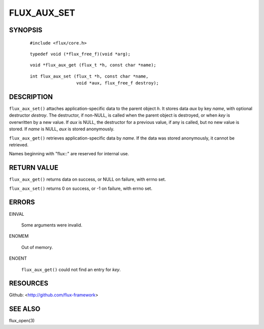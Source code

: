 ============
FLUX_AUX_SET
============


SYNOPSIS
========

   ::

      #include <flux/core.h>

..

   ::

      typedef void (*flux_free_f)(void *arg);

   ::

      void *flux_aux_get (flux_t *h, const char *name);

..

   ::

      int flux_aux_set (flux_t *h, const char *name,
                        void *aux, flux_free_f destroy);

DESCRIPTION
===========

``flux_aux_set()`` attaches application-specific data to the parent object *h*. It stores data *aux* by key *name*, with optional destructor *destroy*. The destructor, if non-NULL, is called when the parent object is destroyed, or when *key* is overwritten by a new value. If *aux* is NULL, the destructor for a previous value, if any is called, but no new value is stored. If *name* is NULL, *aux* is stored anonymously.

``flux_aux_get()`` retrieves application-specific data by *name*. If the data was stored anonymously, it cannot be retrieved.

Names beginning with "flux::" are reserved for internal use.

RETURN VALUE
============

``flux_aux_get()`` returns data on success, or NULL on failure, with errno set.

``flux_aux_set()`` returns 0 on success, or -1 on failure, with errno set.

ERRORS
======

EINVAL

   Some arguments were invalid.

ENOMEM

   Out of memory.

ENOENT

   ``flux_aux_get()`` could not find an entry for *key*.

RESOURCES
=========

Github: <http://github.com/flux-framework>

SEE ALSO
========

flux_open(3)
